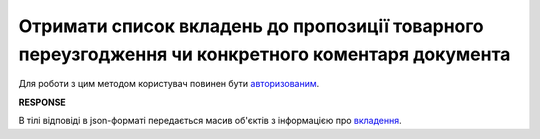 #####################################################################################################################
**Отримати список вкладень до пропозиції товарного переузгодження чи конкретного коментаря документа**
#####################################################################################################################

Для роботи з цим методом користувач повинен бути `авторизованим <https://wiki.edin.ua/uk/latest/E_SPEC/EDIN_2_0/API_2_0/Methods/Authorization.html>`__.

.. csv-table:: 
  :file: GetAgreementAttachment.csv
  :widths:  10, 41
  :stub-columns: 0

**RESPONSE**

В тілі відповіді в json-форматі передається масив об'єктів з інформацією про `вкладення <https://wiki.edin.ua/uk/latest/E_SPEC/EDIN_2_0/API_2_0/Methods/EveryBody/XAgreemDocAttachment.html>`__.


